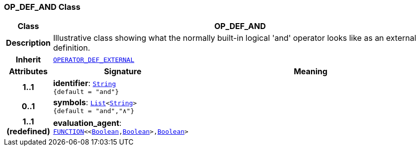 === OP_DEF_AND Class

[cols="^1,3,5"]
|===
h|*Class*
2+^h|*OP_DEF_AND*

h|*Description*
2+a|Illustrative class showing what the normally built-in logical 'and' operator looks like as an external definition.

h|*Inherit*
2+|`<<_operator_def_external_class,OPERATOR_DEF_EXTERNAL>>`

h|*Attributes*
^h|*Signature*
^h|*Meaning*

h|*1..1*
|*identifier*: `link:/releases/BASE/{base_release}/foundation_types.html#_string_class[String^] +
{default{nbsp}={nbsp}"and"}`
a|

h|*0..1*
|*symbols*: `link:/releases/BASE/{base_release}/foundation_types.html#_list_class[List^]<link:/releases/BASE/{base_release}/foundation_types.html#_string_class[String^]> +
{default{nbsp}={nbsp}"and","∧"}`
a|

h|*1..1 +
(redefined)*
|*evaluation_agent*: `link:/releases/BASE/{base_release}/foundation_types.html#_function_class[FUNCTION^]<<link:/releases/BASE/{base_release}/foundation_types.html#_boolean_class[Boolean^],link:/releases/BASE/{base_release}/foundation_types.html#_boolean_class[Boolean^]>,link:/releases/BASE/{base_release}/foundation_types.html#_boolean_class[Boolean^]>`
a|
|===
